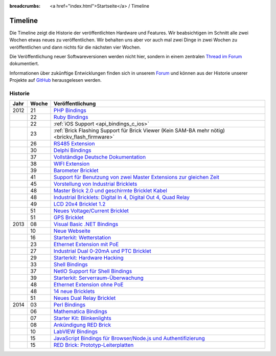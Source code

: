 
:breadcrumbs: <a href="index.html">Startseite</a> / Timeline

.. _timeline:

Timeline
========

Die Timeline zeigt die Historie der veröffentlichten Hardware und Features.
Wir beabsichtigen im Schnitt alle zwei Wochen etwas neues zu veröffentlichen.
Wir behalten uns aber vor auch mal zwei Dinge in zwei Wochen zu veröffentlichen
und dann nichts für die nächsten vier Wochen.

Die Veröffentlichung neuer Softwareversionen werden nicht hier, sondern in
einem zentralen `Thread im Forum
<http://www.tinkerunity.org/forum/index.php/topic,673.0.html>`__ dokumentiert.

Informationen über zukünftige Entwicklungen finden sich in unserem `Forum
<http://www.tinkerunity.org/forum>`__ und können aus der Historie unserer
Projekte auf `GitHub <https://github.com/Tinkerforge>`__ herausgelesen werden.

Historie
--------

.. csv-table:: 
   :header: "Jahr", "Woche", "Veröffentlichung"
   :widths: 20, 20, 400

   "2012", "21", "`PHP Bindings <http://www.tinkerforge.com/de/blog/2012/5/9/php-bindings-fertig>`__"
   "",     "22", "`Ruby Bindings <http://www.tinkerforge.com/de/blog/2012/5/25/ruby-bindings-fertig>`__"
   "",     "22", ":ref:`iOS Support <api_bindings_c_ios>`"
   "",     "23", ":ref:`Brick Flashing Support für Brick Viewer (Kein SAM-BA mehr nötig) <brickv_flash_firmware>`"
   "",     "26", "`RS485 Extension <http://www.tinkerforge.com/de/blog/2012/6/28/rs485-extension>`__"
   "",     "30", "`Delphi Bindings <http://www.tinkerforge.com/de/blog/2012/7/25/delphi-bindings-fertig>`__"
   "",     "37", "`Vollständige Deutsche Dokumentation <http://www.tinkerforge.com/de/blog/2012/9/14/deutsche-sprache-schwere-sprache>`__"
   "",     "38", "`WIFI Extension <http://www.tinkerforge.com/de/blog/2012/9/17/wifi-extension-verfuegbar>`__"
   "",     "39", "`Barometer Bricklet <http://www.tinkerforge.com/de/blog/2012/9/28/barometer-bricklet-verfuegbar-und-mehr-made-in-germany>`__"
   "",     "41", "`Support für Benutzung von zwei Master Extensions zur gleichen Zeit <http://www.tinkerunity.org/forum/index.php/topic,673.msg6313.html#msg6313>`__"
   "",     "45", "`Vorstellung von Industrial Bricklets <http://www.tinkerforge.com/de/blog/2012/11/5/einfuehrung-von-industrial-bricklets>`__"
   "",     "48", "`Master Brick 2.0 und geschirmte Bricklet Kabel <http://www.tinkerforge.com/de/blog/2012/11/27/master-brick-2-0-und-geschirmte-bricklet-kabel>`__"
   "",     "48", "`Industrial Bricklets: Digital In 4, Digital Out 4, Quad Relay <http://www.tinkerforge.com/de/blog/2012/11/28/industrial-bricklets-verfuegbar>`__"
   "",     "49", "`LCD 20x4 Bricklet 1.2 <http://www.tinkerforge.com/de/blog/2012/12/6/lcd-20x4-bricklet-1-2>`__"
   "",     "51", "`Neues Voltage/Current Bricklet <http://www.tinkerforge.com/de/blog/2012/12/20/voltage-current-bricklet-jetzt-verfuegbar>`__"
   "",     "51", "`GPS Bricklet <http://www.tinkerforge.com/de/blog/2012/12/20/gps-bricklet-jetzt-verfuegbar>`__"
   "2013", "08", "`Visual Basic .NET Bindings <http://www.tinkerforge.com/de/blog/2013/2/18/visual-basic-net-bindings-fertig>`__"
   "",     "10", "`Neue Webseite <http://www.tinkerforge.com/de/blog/2013/3/8/neue-homepage>`__"
   "",     "16", "`Starterkit: Wetterstation <http://www.tinkerforge.com/de/blog/2013/4/19/starterkit:-wetterstation>`__"
   "",     "23", "`Ethernet Extension mit PoE <http://www.tinkerforge.com/de/blog/2013/6/6/ethernet-extension-verfuegbar>`__"
   "",     "27", "`Industrial Dual 0-20mA und PTC Bricklet <http://www.tinkerforge.com/de/blog/2013/7/4/industrial-dual-0-20ma-und-ptc-bricklet>`__"
   "",     "29", "`Starterkit: Hardware Hacking <http://www.tinkerforge.com/de/blog/2013/7/16/starter-kit:-hardware-hacking>`__"
   "",     "33", "`Shell Bindings <http://www.tinkerforge.com/de/blog/2013/8/14/shell-bindings-fertig>`__"
   "",     "37", "`NetIO Support für Shell Bindings <http://www.tinkerforge.com/de/blog/2013/9/11/tinkerforge-+-netio>`__"
   "",     "39", "`Starterkit: Serverraum-Überwachung <http://www.tinkerforge.com/de/blog/2013/9/24/starterkit:-serverraum-ueberwachung>`__"
   "",     "48", "`Ethernet Extension ohne PoE <http://www.tinkerforge.com/de/blog/2013/11/25/ethernet-extension-jetzt-auch-ohne-poe-erhaeltlich>`__"
   "",     "48", "`14 neue Bricklets <http://www.tinkerforge.com/de/blog/2013/11/27/14-neue-bricklets-auf-einen-schlag-teil-1-4>`__"
   "",     "51", "`Neues Dual Relay Bricklet <http://www.tinkerforge.com/de/blog/2013/12/16/neues-dual-relay-bricklet>`__"
   "2014", "03", "`Perl Bindings <http://www.tinkerforge.com/de/blog/2014/1/14/perl-bindings-fertig>`__"
   "",     "06", "`Mathematica Bindings <http://www.tinkerforge.com/de/blog/2014/2/7/mathematica-bindings-fertig>`__"
   "",     "07", "`Starter Kit: Blinkenlights <http://www.tinkerforge.com/de/blog/2014/2/10/neues-starterkit:-blinkenlights>`__"
   "",     "08", "`Ankündigung RED Brick <http://www.tinkerforge.com/de/blog/2014/2/21/tinkerforge-goes-stand-alone-aka-red-brick>`__"
   "",     "10", "`LabVIEW Bindings <http://www.tinkerforge.com/de/blog/2014/3/6/labview-bindings-fertig>`__"
   "",     "15", "`JavaScript Bindings für Browser/Node.js und Authentifizierung <http://www.tinkerforge.com/de/blog/2014/4/9/javascript-bindings-fuer-browser-nodejs-und-authentifizierung>`__"
   "",     "15", "`RED Brick: Prototyp-Leiterplatten <http://www.tinkerforge.com/de/blog/2014/4/10/red-brick-leiterplatten-angekommen>`__"
